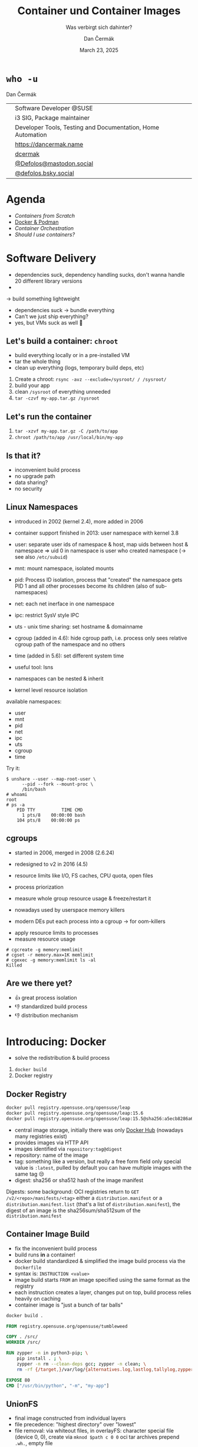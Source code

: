 # -*- org-confirm-babel-evaluate: nil; -*-
#+AUTHOR: Dan Čermák
#+DATE: March 23, 2025
#+EMAIL: dcermak@suse.com
#+TITLE: Container und Container Images
#+SUBTITLE: Was verbirgt sich dahinter?

#+REVEAL_ROOT: ./node_modules/reveal.js/
#+REVEAL_THEME: simple
#+REVEAL_PLUGINS: (highlight notes history)
#+OPTIONS: toc:nil
#+REVEAL_DEFAULT_FRAG_STYLE: appear
#+REVEAL_INIT_OPTIONS: transition: 'none', hash: true
#+OPTIONS: num:nil toc:nil center:nil reveal_title_slide:nil
#+REVEAL_EXTRA_CSS: ./node_modules/@fortawesome/fontawesome-free/css/all.min.css
#+REVEAL_EXTRA_CSS: ./custom-style.css
#+REVEAL_HIGHLIGHT_CSS: ./node_modules/reveal.js/plugin/highlight/zenburn.css

#+REVEAL_TITLE_SLIDE: <h2 class="title">%t</h2>
#+REVEAL_TITLE_SLIDE: <p class="subtitle" style="color: Gray;">%s</p>
#+REVEAL_TITLE_SLIDE: <p class="author">%a</p>
#+REVEAL_TITLE_SLIDE: <div style="float:left"><a href="https://chemnitzer.linux-tage.de/2025/" target="_blank"><img src="./media/clt-logo_2025_en.svg" height="50px"/></a></div>
#+REVEAL_TITLE_SLIDE: <div style="float:right;font-size:35px;"><p xmlns:dct="http://purl.org/dc/terms/" xmlns:cc="http://creativecommons.org/ns#"><a href="https://creativecommons.org/licenses/by/4.0" target="_blank" rel="license noopener noreferrer" style="display:inline-block;">
#+REVEAL_TITLE_SLIDE: CC BY 4.0 <i class="fab fa-creative-commons"></i> <i class="fab fa-creative-commons-by"></i></a></p></div>

* ~who -u~

Dan Čermák

@@html: <div style="float:center">@@
@@html: <table class="who-table">@@
@@html: <tr><td><i class="fab fa-suse"></i></td><td> Software Developer @SUSE</td></tr>@@
@@html: <tr><td><i class="fab fa-fedora"></i></td><td> i3 SIG, Package maintainer</td></tr>@@
@@html: <tr><td><i class="far fa-heart"></i></td><td> Developer Tools, Testing and Documentation, Home Automation</td></tr>@@
@@html: <tr></tr>@@
@@html: <tr></tr>@@
@@html: <tr><td><i class="fa-solid fa-globe"></i></td><td> <a href="https://dancermak.name/">https://dancermak.name</a></td></tr>@@
@@html: <tr><td><i class="fab fa-github"></i></td><td> <a href="https://github.com/dcermak/">dcermak</a> </td></tr>@@
@@html: <tr><td><i class="fab fa-mastodon"></i></td><td> <a href="https://mastodon.social/@Defolos">@Defolos@mastodon.social</a></td></tr>@@
@@html: <tr><td><i class="fab fa-bluesky"></i></td><td> <a href="https://bsky.app/profile/defolos.bsky.social">@defolos.bsky.social</a></td></tr>@@
@@html: </table>@@
@@html: </div>@@


* Agenda

- [[Software Delivery][Containers from Scratch]]
- [[Introducing: Docker][Docker & Podman]]
- [[Container Orchestration][Container Orchestration]]
- [[Should I use containers?][Should I use containers?]]


* Software Delivery
#+begin_notes
- dependencies suck, dependency handling sucks, don't wanna handle 20 different library versions
-
-> build something lightweight
#+end_notes

#+ATTR_REVEAL: :frag (appear)
- dependencies suck \rightarrow bundle everything
- Can't we just ship everything?
- yes, but VMs suck as well 🫠


** Let's build a container: =chroot=

#+begin_notes
- build everything locally or in a pre-installed VM
- tar the whole thing
- clean up everything (logs, temporary build deps, etc)
#+end_notes

#+ATTR_REVEAL: :frag (appear)
1. Create a chroot: ~rsync -avz --exclude=/sysroot/ / /sysroot/~
2. build your app
3. clean =/sysroot= of everything unneeded
4. ~tar -czvf my-app.tar.gz /sysroot~


** Let's run the container

#+ATTR_REVEAL: :frag (appear)
1. ~tar -xzvf my-app.tar.gz -C /path/to/app~
2. ~chroot /path/to/app /usr/local/bin/my-app~


** Is that it?

#+ATTR_REVEAL: :frag (appear)
- inconvenient build process
- no upgrade path
- data sharing?
- no security


** Linux Namespaces
#+begin_notes
- introduced in 2002 (kernel 2.4), more added in 2006
- container support finished in 2013: user namespace with kernel 3.8
- user: separate user ids of namespace & host, map uids between host & namespace
  \Rightarrow uid 0 in namespace is user who created namespace
  (\rightarrow see also =/etc/subuid=)
- mnt: mount namespace, isolated mounts
- pid: Process ID isolation, process that "created" the namespace gets PID 1 and
  all other processes become its children (also of sub-namespaces)
- net: each net inerface in one namespace
- ipc: restrict SysV style IPC
- uts - unix time sharing: set hostname & domainname
- cgroup (added in 4.6): hide cgroup path, i.e. process only sees relative
  cgroup path of the namespace and no others
- time (added in 5.6): set different system time

- useful tool: lsns
- namespaces can be nested & inherit
#+end_notes

#+ATTR_REVEAL: :frag (appear)
- kernel level resource isolation

#+ATTR_REVEAL: :frag (appear)
available namespaces:

#+ATTR_REVEAL: :frag (appear)
- user
- mnt
- pid
- net
- ipc
- uts
- cgroup
- time

#+REVEAL: split

Try it:
#+ATTR_REVEAL: :frag (appear) :code_attribs data-line-numbers='1-3|4-5|6-9'
#+begin_src shell
$ unshare --user --map-root-user \
      --pid --fork --mount-proc \
      /bin/bash
# whoami
root
# ps -a
    PID TTY          TIME CMD
      1 pts/8    00:00:00 bash
    104 pts/8    00:00:00 ps
#+end_src


** cgroups

#+begin_notes
- started in 2006, merged in 2008 (2.6.24)
- redesigned to v2 in 2016 (4.5)

- resource limits like I/O, FS caches, CPU quota, open files
- process priorization
- measure whole group resource usage & freeze/restart it

- nowadays used by userspace memory killers
- modern DEs put each process into a cgroup \rightarrow for oom-killers
#+end_notes

#+ATTR_REVEAL: :frag (appear)
- apply resource limits to processes
- measure resource usage

#+ATTR_REVEAL: :frag (appear) :code_attribs data-line-numbers='1|2|3-4'
#+begin_src shell
# cgcreate -g memory:memlimit
# cgset -r memory.max=1K memlimit
# cgexec -g memory:memlimit ls -al
Killed
#+end_src


** Are we there yet?

#+ATTR_REVEAL: :frag (appear)
- 👍️ great process isolation
- 👎️ standardized build process
- 👎️ distribution mechanism


* Introducing: Docker

#+begin_notes
- solve the redistribution & build process
#+end_notes

#+ATTR_REVEAL: :frag (appear)
@@html:<img src="./media/Docker_(container_engine)_logo.svg"/>@@

#+ATTR_REVEAL: :frag (appear)
1. ~docker build~
2. Docker registry


** Docker Registry

#+ATTR_REVEAL: :frag (appear)
@@html:<img src="./media/registry.svg"/>@@

#+ATTR_REVEAL: :frag (appear) :code_attribs data-line-numbers='1|2|3'
#+begin_src bash
docker pull registry.opensuse.org/opensuse/leap
docker pull registry.opensuse.org/opensuse/leap:15.6
docker pull registry.opensuse.org/opensuse/leap:15.5@sha256:a5ecb8286a6a1b695acb17e63f2702be29f2a72615ec10cfb4e427e2ebc9e8ad
#+end_src

#+begin_notes
- central image storage, initially there was only [[https://hub.docker.com][Docker Hub]] (nowadays many registries exist)
- provides images via HTTP API
- images identified via =repository:tag@digest=
- repository: name of the image
- tag: something like a version, but really a free form field
  only special value is =:latest=, pulled by default
  you can have multiple images with the same tag 😒
- digest: sha256 or sha512 hash of the image manifest

Digests:
some background: OCI registries return to =GET
/v2/<repo>/manifests/<tag>= either a =distribution.manifest= or a
=distribution.manifest.list= (that's a list of =distribution.manifest=), the digest
of an image is the sha256sum/sha512sum of the =distribution.manifest=
#+end_notes


** Container Image Build

#+begin_notes
- fix the inconvenient build process
- build runs *in* a container!
- docker build standardized & simplified the image build process via the
  =Dockerfile=
- syntax is: =INSTRUCTION <value>=
- image build starts =FROM= an image specified using the same format as the
  registry
- each instruction creates a layer, changes put on top, build process relies
  heavily on caching
- container image is "just a bunch of tar balls"
#+end_notes

#+ATTR_REVEAL: :frag (appear)
#+begin_src bash
docker build .
#+end_src

#+ATTR_REVEAL: :frag (appear) :code_attribs data-line-numbers='|1|3|4|6-9|11|12|'
#+begin_src Dockerfile
FROM registry.opensuse.org/opensuse/tumbleweed

COPY . /src/
WORKDIR /src/

RUN zypper -n in python3-pip; \
    pip install . ; \
    zypper -n rm --clean-deps gcc; zypper -n clean; \
    rm -rf {/target,}/var/log/{alternatives.log,lastlog,tallylog,zypper.log,zypp/history,YaST2}

EXPOSE 80
CMD ["/usr/bin/python", "-m", "my-app"]
#+end_src

** UnionFS

#+begin_notes
- final image constructed from individual layers
- file precedence: "highest directory" over "lowest"
- file removal: via whiteout files,
  in overlayFS: character special file (device 0, 0), create via =mknod $path c 0 0=
  oci tar archives prepend =.wh.=, empty file
- directory removal: whiteout file
  oci tar archives: =dir/.wh..wh..opq= empty file
  in overlayFS: character special file in upper dir (again created via =mknod=)

catches:
- you can never truly delete files
- editing a file creates a full copy (unionFS works on a file level)
- certain operations not atomic
- directory renames are very ugly (delete + full copy)

- try it locally with OverlayFS on Linux,
  lowerdir: read only layers
  upperdir: rw top dir (= container dir)
  workdir: used for internal purposes (CoW)
#+end_notes

#+ATTR_REVEAL: :frag (appear)
@@html:<img src="./media/overlays.svg"/>@@

#+ATTR_REVEAL: :frag (appear)
#+begin_src bash
mount -t overlay overlay \
      -o lowerdir=lower_3:lower_2:lower_1,\
         upperdir=upper,workdir=/work/ \
           merged
#+end_src


** Dockerfile

#+begin_notes
- =FROM= - specifies the base image for the current build stage
- =COPY= - copy files from the current build context (the directory passed as last
  CLI arg) or from other stage to current stage
  =ADD= used to fill this use case, but discouraged nowadays
- =ENV=: set environment variables, global for rest of build stage & final image
- =RUN=: execute arbitrary commands in the container image context, using the
  default shell. Beware of shell escapes when creating multiline strings, often
  resort to hacks like [[https://stackoverflow.com/a/33439625][ksh93 ANSI-C quoting]]
  supports also flags like mounting secrets or setting the network
- =VOLUME=: declares a directory as a volume, everything in it is temporary from
  this layer on, when launching the container a temporary volume is created
- =WORKDIR=: sets the cwd for all subsequent instructions & for entrypoint/cmd
- =EXPOSE=: defines network ports to be exposed, but only documentation. protocol
  can be specified, defaults to TCP if not supplied. Ports still have to be
  exposed via =-p $hostPort:$ctrPort= or all via =-P=
- =USER=: defines the user for entrypoint & cmd and subsequent =RUN= instructions,
  must exist in the image!
- =CMD=: default args for the entrypoint
- =ENTRYPOINT=: defines binary launched as PID 1

additional directives:
- =ARG= - set build arguments, can be passed via =--build-arg "USER=me"= CLI flag
- =LABEL=: add key-value metadata to the image, common ones:
  https://github.com/opencontainers/image-spec/blob/main/annotations.md
- =SHELL=: sets the shell, defaults to =["/bin/sh", "-c"]=
- =STOPSIGNAL=: which signal should be sent to PID 1 on =docker stop= (defaults to
  =SIGTERM=)

non-standard:
- =HEALTHCHECK=: command to check whether application in container is up
- =ONBUILD=: commands executed when using this image for building
#+end_notes

#+ATTR_REVEAL: :frag (appear) :code_attribs data-line-numbers='|1|2|3|4-7|8|9|10|11|12|13-14|'
#+begin_src Dockerfile
FROM registry.opensuse.org/opensuse/tumbleweed
COPY ./project/ /src/
ENV USER="geeko"
RUN zypper -n in openssh-clients; \
    ssh-keygen -t ed25519 -f /root/.ssh/id_ed25519 -N ""; \
    zypper -n rm --clean-deps openssh-clients; \
    zypper -n clean; rm -rf /var/log/lastlog;
VOLUME ["/src/data"]
WORKDIR /src/
EXPOSE 22
RUN useradd $USER
USER $USER
CMD ["echo hello"]
ENTRYPOINT ["/bin/bash", "-ce"]
#+end_src

** Launching a Container

#+ATTR_REVEAL: :frag (appear)
1. Lookup image locally
2. (optionally) pull the image
3. write layers to disk & setup UnionFS
4. setup namespaces & cgroups
5. setup networking
6. launch entrypoint using =runc= / =crun= / =$runtime=


** Volumes

#+begin_notes
- data of a container exist in the (somewhat) temporary =upper= dir
  \Rightarrow app data not persisted, must be mounted from external
1. bind mount
2. container volume (mount data provided by container engine, implementation
   defined, but usually folder)

- beware of SELinux! \Rightarrow (podman) launches container process with =container_t=
  label, can only access files with =container_file_t= label (not present *anywhere*
  by default) \Rightarrow =:Z= & =:z= flags relabel volumes and add this flag,
  see: https://www.redhat.com/en/blog/user-namespaces-selinux-rootless-containers
#+end_notes

#+ATTR_REVEAL: :frag (appear)
@@html:<img src="./media/volumes.svg"/>@@

#+ATTR_REVEAL: :frag (appear)
#+begin_src bash
docker run -v /vol/:/var/db/ -v logs:/var/log $img
#+end_src

** Entrypoint

#+begin_notes
- entrypoint is launched as PID 1 in pid namespace by OCI runtime
  \Rightarrow everything in PID namespace becomes child process
  \Rightarrow must forward signals to children & reap them
- entrypoint should *not* be a shell \Rightarrow use the exec form and not the free form to
  define the =ENTRYPOINT=, i.e.: ~ENTRYPOINT ["//bin/foo//", "arg"]~
- entrypoint gets passed =CMD= as args by default
- entrypoint should handle custom args, e.g. to launch a shell then
- exec the actual container process, not just launch it as a subprocess (messes
  up signal handling)
- sign that signal handling is messed up:
  =WARN[0010] StopSignal SIGTERM failed to stop container $FOO in 10 seconds, resorting to SIGKILL=

- preferably don't run a full init like systemd (hardly doable with docker)
- general scheme: support configuration via environment variables
#+end_notes

#+ATTR_REVEAL: :frag (appear)
@@html:<img src="./media/entrypoint.svg"/>@@


** Networking

#+begin_notes
- containers use bridge network by default:
  can reach outside, but not other way around
  ports need to be explicitly exposed (in bridge networking)
- docker uses libnetwork to configure networking
- CNI is container networking interface for rootfull networking, asigns IPs,
  setup network interfaces & routin, uses plugins
  CNI is only used by docker in k8s mode with containerd
- major networking modes:
  * bridge: NAT bridge to host net
  * host: use same network as host
  * none
  * overlay: connects multiple docker networks
  * macvlan: container gets its own network interface with unique MAC
  * ipvlan: container gets its own IP
#+end_notes

#+ATTR_REVEAL: :frag (appear)
@@html:<img src="./media/networking.svg"/>@@


** Best practices

#+ATTR_REVEAL: :frag (appear)
- one entrypoint \Rightarrow one binary
- configure via env vars
- volumes for persistent data
- don't run a full init


** Podman

#+begin_notes
- docker uses split architecture: CLI run as user, daemon performs actual heavy
  lifting
- daemon runs as *root* by default! \Rightarrow everyone with access to the daemon is
  effectively root!!
- disagreements between RH & Docker caused fork/new project: podman & buildah
- podman inner workings: https://www.redhat.com/en/blog/behind-scenes-podman
#+end_notes

#+ATTR_REVEAL: :frag (appear)
Actually Docker

#+ATTR_REVEAL: :frag (appear)
@@html:<img src="./media/docker-daemon.svg"/>@@

#+REVEAL: split

Podman

#+ATTR_REVEAL: :frag (appear)
@@html:<img src="./media/podman.svg"/>@@

** Rootless Containers

#+begin_notes
- container runtime executes as non-root, container process launched as non-root
- requires "relatively recent" kernel for user namespaces & =newuidmap= /
  =newgidmap= to be setuid root
  \Rightarrow users in container are mapped to uids/gids from =/etc/subuid= & =/etc/subgid=
- container has only your privileges, not more!
- cannot expose ports <= 1024
- firewall needs to be manually punched through
- rootless networking runs in userspace, e.g. libslirp/slirp4netns or pasta
  due to kernel requiring root privileges to create network namespaces
#+end_notes

#+ATTR_REVEAL: :frag (appear)
- container runs as non-root or a sub-uid of your user
- rootless networking runs in userspace

** Security

#+begin_notes
- container can potentially do anything your user can
  \Rightarrow docker socket is effectively root access!
  *but* added complexity & setuid binaries!
- possible to break out of containers!
- SELinux often can prevent access to host
#+end_notes

#+ATTR_REVEAL: :frag (appear)
- container potentially as privileged as the user running it
- container breakout attacks exist
- SELinux is your friend


** When to use

#+begin_notes
- app should have single entrypoint
- 
#+end_notes

#+ATTR_REVEAL: :frag (appear)
- Single binary
- Cloud Native Deployment
- Testing other Distributions
- Reproducible Dev/Test/Build Environment
- Base OS doesn't matter

** When not to use

#+ATTR_REVEAL: :frag (appear)
- Complex multi binary legacy code
- High-Performance Code
- Base OS matters


* Container Orchestration

#+begin_notes
- each container = one binary \Rightarrow multiple containers for full app
- need something to launch containers, monitor them & tear down
- preferably from config file \Rightarrow managed via git
#+end_notes

#+ATTR_REVEAL: :frag (appear)
@@html:<img src="./media/container-orchestration.svg"/>@@


** docker-compose

#+begin_notes
- tool to launch multiple containers, defined via YAML file
- first beta in Dec 2013, 1.0 Oct 2014
  v2 Sep 2021 (rewrite in Go, changed format)
- define your whole app in one file, supports every docker/container feature
- supports service dependencies!
- supports scaling but needs an ingress/load balancer then
#+end_notes

#+ATTR_REVEAL: :frag (appear)
#+begin_src yaml
services:
  app:
    build: .
    ports:
      - "8080:8080"
    volumes:
      - .:/src
    depends_on:
      db:
        condition: service_healthy
  db:
    image: registry.opensuse.org/opensuse/mariadb
    environment:
      - MARIADB_ALLOW_EMPTY_ROOT_PASSWORD=1
#+end_src

#+ATTR_REVEAL: :frag (appear)
#+begin_src bash
docker compose up
#+end_src

** Quadlet / =podman generate systemd=

#+begin_notes
- original podman would generate systemd units
- nowadays: quadlet - simplified systemd unit file like syntax
  uses systemd generator to create systemd units
- systemd manages lifecycle

- see =man podman-systemd.unit= or
  https://docs.podman.io/en/latest/markdown/podman-systemd.unit.5.html
#+end_notes

#+ATTR_REVEAL: :frag (appear)
#+begin_src ini
[Unit]
Description=TW container

[Container]
Image=registry.opensuse.org/opensuse/tumbleweed

# volume and network defined below in other configs
Volume=test.volume:/data
Network=test.network

Exec=sleep infinity

[Service]
Restart=always
TimeoutStartSec=900

[Install]
# Start by default on boot
WantedBy=multi-user.target default.target
#+end_src

** Kubernetes

#+begin_notes
- originaly started as "Borg" at Google
- open sourced 2014, donated to CNCF
- declarative configuration via kubernetes yaml
- self healing & (auto) horizontal scaling
- for microservice architecture (i.e. each container single app)
- became quickly industry standard, kubernetes yaml nowadays supported by podman

architecture:
- Control Plane (master components):
  - API Server: Front-end for the Kubernetes control plane
  - etcd: Consistent and highly-available key-value store for all cluster data
  - Scheduler: Assigns workloads to nodes
  - Controller Manager: Runs controller processes
  - Cloud Controller Manager: Integrates with cloud provider APIs
- Node Components:
  - Kubelet: Ensures containers are running in a pod
  - Container Runtime: Software responsible for running containers (Docker,
    containerd, CRI-O)
  - Kube-proxy: Network proxy that maintains network rules on nodes

Key Concepts:
- Pods: Smallest deployable units, containing one or more containers
- Services: Abstraction that defines a logical set of pods and a policy to access them
- Deployments: Manage the deployment and scaling of a set of pods
- ConfigMaps/Secrets: Ways to inject configuration into applications
- Namespaces: Virtual clusters within a physical cluster
- Persistent Volumes: Storage abstraction that outlives pod lifecycle

Common Patterns:
- Sidecar: Helper containers that enhance the main container
- Ambassador: Proxy local connections to external services
- Adapter: Standardizes and normalizes output of the main container
- Init Containers: Run before app containers, setting up dependencies
- StatefulSets: For stateful applications requiring stable network identifiers and persistent storage
- DaemonSets: Ensure that all nodes run a copy of a specific pod
- Jobs/CronJobs: Run-to-completion and scheduled tasks

- Kubernetes yaml
#+end_notes

# https://en.wikipedia.org/wiki/Kubernetes#/media/File:Kubernetes.png
#+ATTR_REVEAL: :frag (appear)
@@html:<img src="./media/Kubernetes.png" height="500px"/>@@

#+REVEAL: split

#+ATTR_REVEAL: :frag (appear)
#+begin_src yaml
apiVersion: apps/v1
kind: Deployment
metadata:
  name: web-application
  labels:
    app: web
spec:
  replicas: 3
  selector:
    matchLabels:
      app: web
  template:
    metadata:
      labels:
        app: web
    spec:
      containers:
      - name: web-container
        image: nginx:latest
        ports:
        - containerPort: 80
        resources:
          limits:
            cpu: "0.5"
            memory: "512Mi"
          requests:
            cpu: "0.2"
            memory: "256Mi"
        livenessProbe:
          httpGet:
            path: /
            port: 80
          initialDelaySeconds: 30
          periodSeconds: 10
        readinessProbe:
          httpGet:
            path: /
            port: 80
          initialDelaySeconds: 5
          periodSeconds: 5
#+end_src

* Should I use containers?

#+begin_notes
pro:
- infrastructure as code
- data & app separated
- easier to test & deploy

con:
- added complexity
- added overhead + space requirements
- not suitable for all workloads
- can be problematic in certain setups (rootless + ldap)
#+end_notes

#+ATTR_REVEAL: :frag (appear)
It depends


* Questions?

@@html:<img src="./media/qr.svg" height="300px"/>@@

@@html:<i class="fa-solid fa-person-chalkboard"></i>@@ [[https://dcermak.github.io/container-images/container-images.html][=dcermak.github.io/container-images=]]
